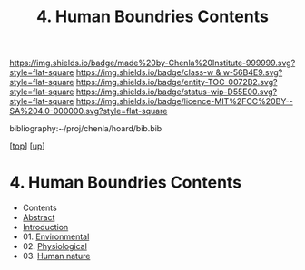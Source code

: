 #   -*- mode: org; fill-column: 60 -*-
#+STARTUP: showall
#+TITLE:   4. Human Boundries Contents

[[https://img.shields.io/badge/made%20by-Chenla%20Institute-999999.svg?style=flat-square]] 
[[https://img.shields.io/badge/class-w & w-56B4E9.svg?style=flat-square]]
[[https://img.shields.io/badge/entity-TOC-0072B2.svg?style=flat-square]]
[[https://img.shields.io/badge/status-wip-D55E00.svg?style=flat-square]]
[[https://img.shields.io/badge/licence-MIT%2FCC%20BY--SA%204.0-000000.svg?style=flat-square]]

bibliography:~/proj/chenla/hoard/bib.bib

[[[../../index.org][top]]] [[[../index.org][up]]]

* 4. Human Boundries Contents
:PROPERTIES:
:CUSTOM_ID:
:Name:     /home/deerpig/proj/chenla/warp/01/07/04/index.org
:Created:  2018-05-24T18:40@Prek Leap (11.642600N-104.919210W)
:ID:       2d5904a5-14b4-4cea-88dc-7d7c22623cad
:VER:      580434123.849812206
:GEO:      48P-491193-1287029-15
:BXID:     proj:XKQ4-7885
:Class:    primer
:Entity:   toc
:Status:   wip
:Licence:  MIT/CC BY-SA 4.0
:END:

  - Contents
  - [[./abstract.org][Abstract]]
  - [[./intro.org][Introduction]]
  - 01. [[./ww-environmental.org][Environmental]]
  - 02. [[./ww-physiological.org][Physiological]]
  - 03. [[./ww-human-nature.org][Human nature]]
 

